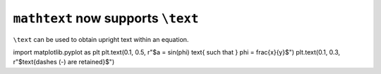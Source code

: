 ``mathtext`` now supports ``\text``
~~~~~~~~~~~~~~~~~~~~~~~~~~~~~~~~~~~

``\text`` can be used to obtain upright text within an equation.

.. plot::
    :include-source: true
    :alt: Illustration of the newly added \text command, showing that it renders as normal text, including spaces, despite being part of an equation. Also show that a dash is not rendered as a minus when part of a \text command.

import matplotlib.pyplot as plt
plt.text(0.1, 0.5, r"$a = \sin(\phi) \text{ such that } \phi = \frac{x}{y}$")
plt.text(0.1, 0.3, r"$\text{dashes (-) are retained}$")
